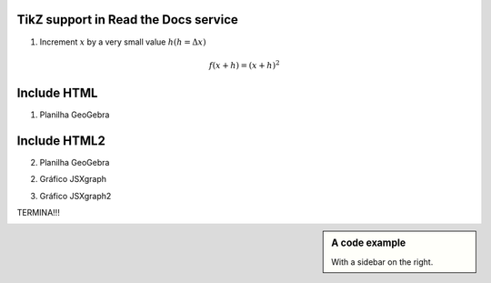 
*********************
TikZ support in Read the Docs service
*********************


.. tikz:: A beautiful TikZ drawing which works in readthedocs.org.
   \begin{tikzpicture}
   \draw[thick,rounded corners=8pt]
   (0,0)--(0,2)--(1,3.25)--(2,2)--(2,0)--(0,2)--(2,2)--(0,0)--(2,0);
   \end{tikzpicture}





.. tikz:: [>=latex',dotted,thick] \draw[->] (0,0) -- (1,1) -- (1,0)
   -- (2,0);
   :libs: arrows



1. Increment :math:`x` by a very small value :math:`h (h = \Delta x)`

.. math::

  f(x + h) = (x + h)^2

*********************
Include HTML 
*********************

1. Planilha GeoGebra

.. raw:: html
   :file: SecanteTangente.html

*********************
Include HTML2 
*********************

2. Planilha GeoGebra

.. raw:: html
   :file: TesteGeogebra.html



2. Gráfico JSXgraph

.. raw:: html
   :file: JSXgraph.html
   

3.  Gráfico JSXgraph2

.. raw:: html
   :file: JSXgraph2.html


TERMINA!!!


.. sidebar:: A code example

    With a sidebar on the right.
    


